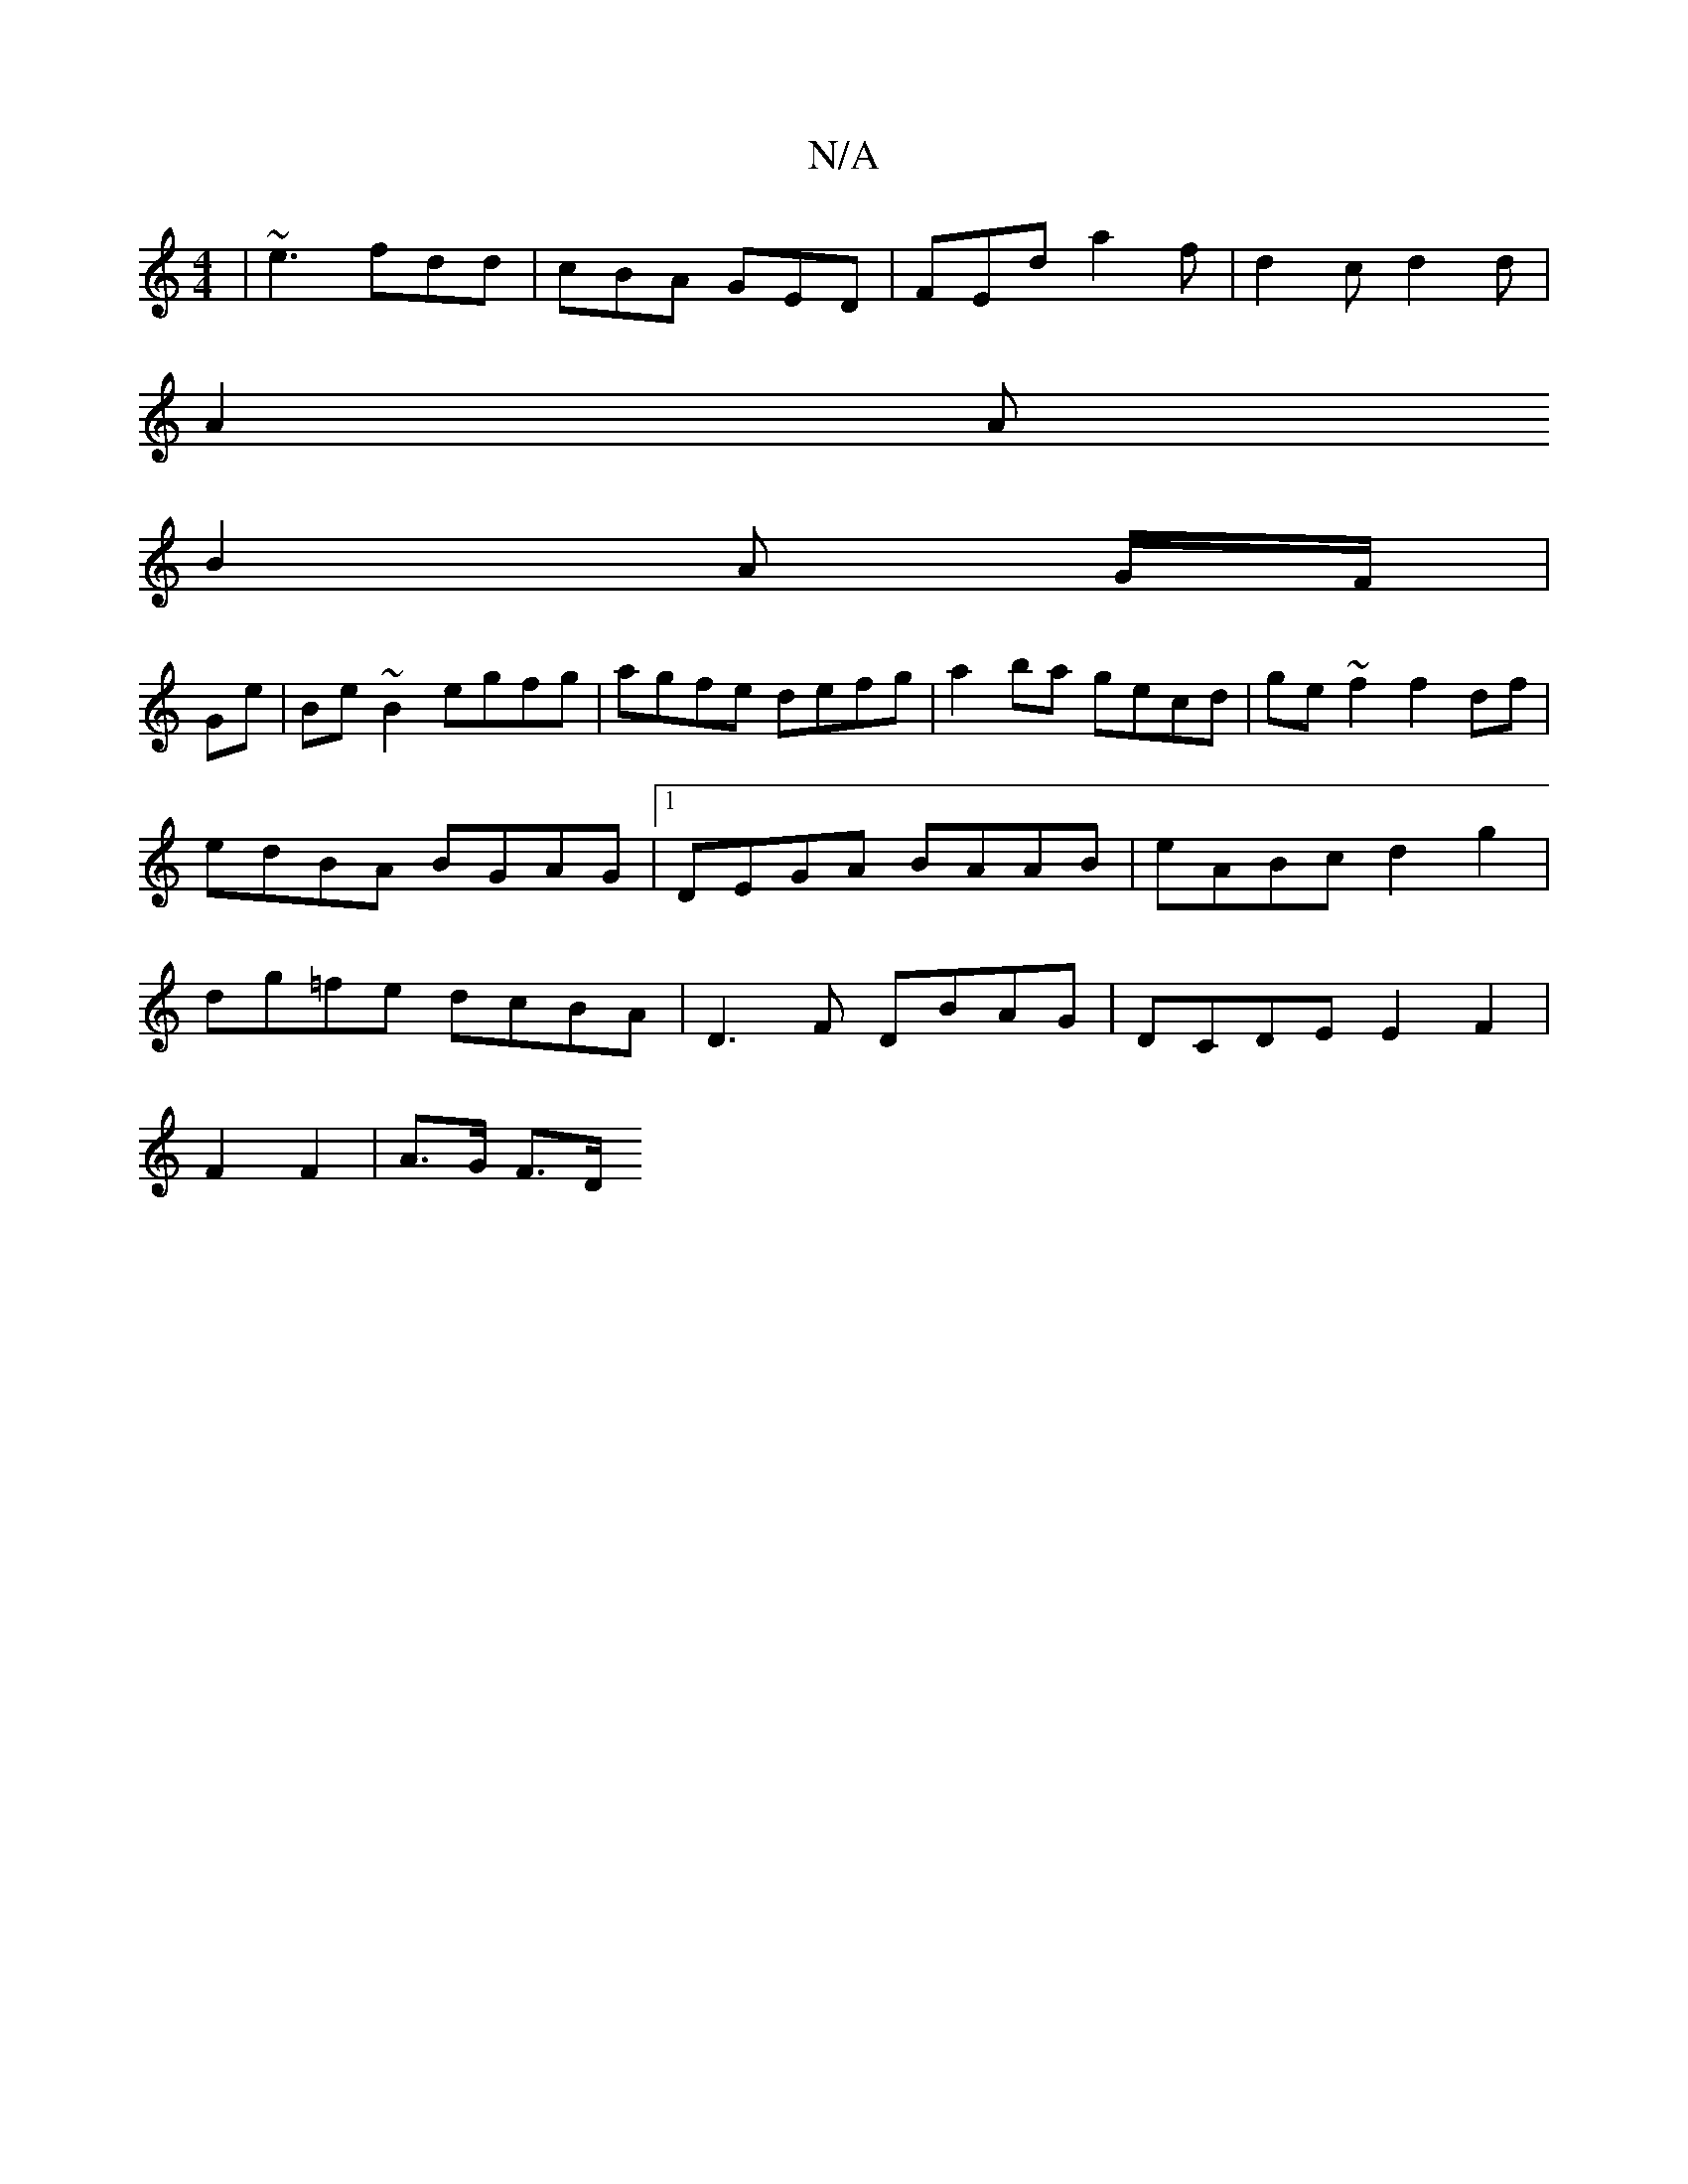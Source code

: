 X:1
T:N/A
M:4/4
R:N/A
K:Cmajor
| ~e3 fdd | cBA GED | FED' a2 f | d2 c d2d |
A2 A 
B2 A G/F/|
Ge|Be~B2 egfg|agfe defg|a2ba gecd|ge~f2 f2df|edBA BGAG|1 DEGA BAAB|eABc d2 g2|dg=fe dcBA|D3F DBAG| DCDE E2 F2|[M:3/2DG,2|
F2 F2 | A>G F>D 